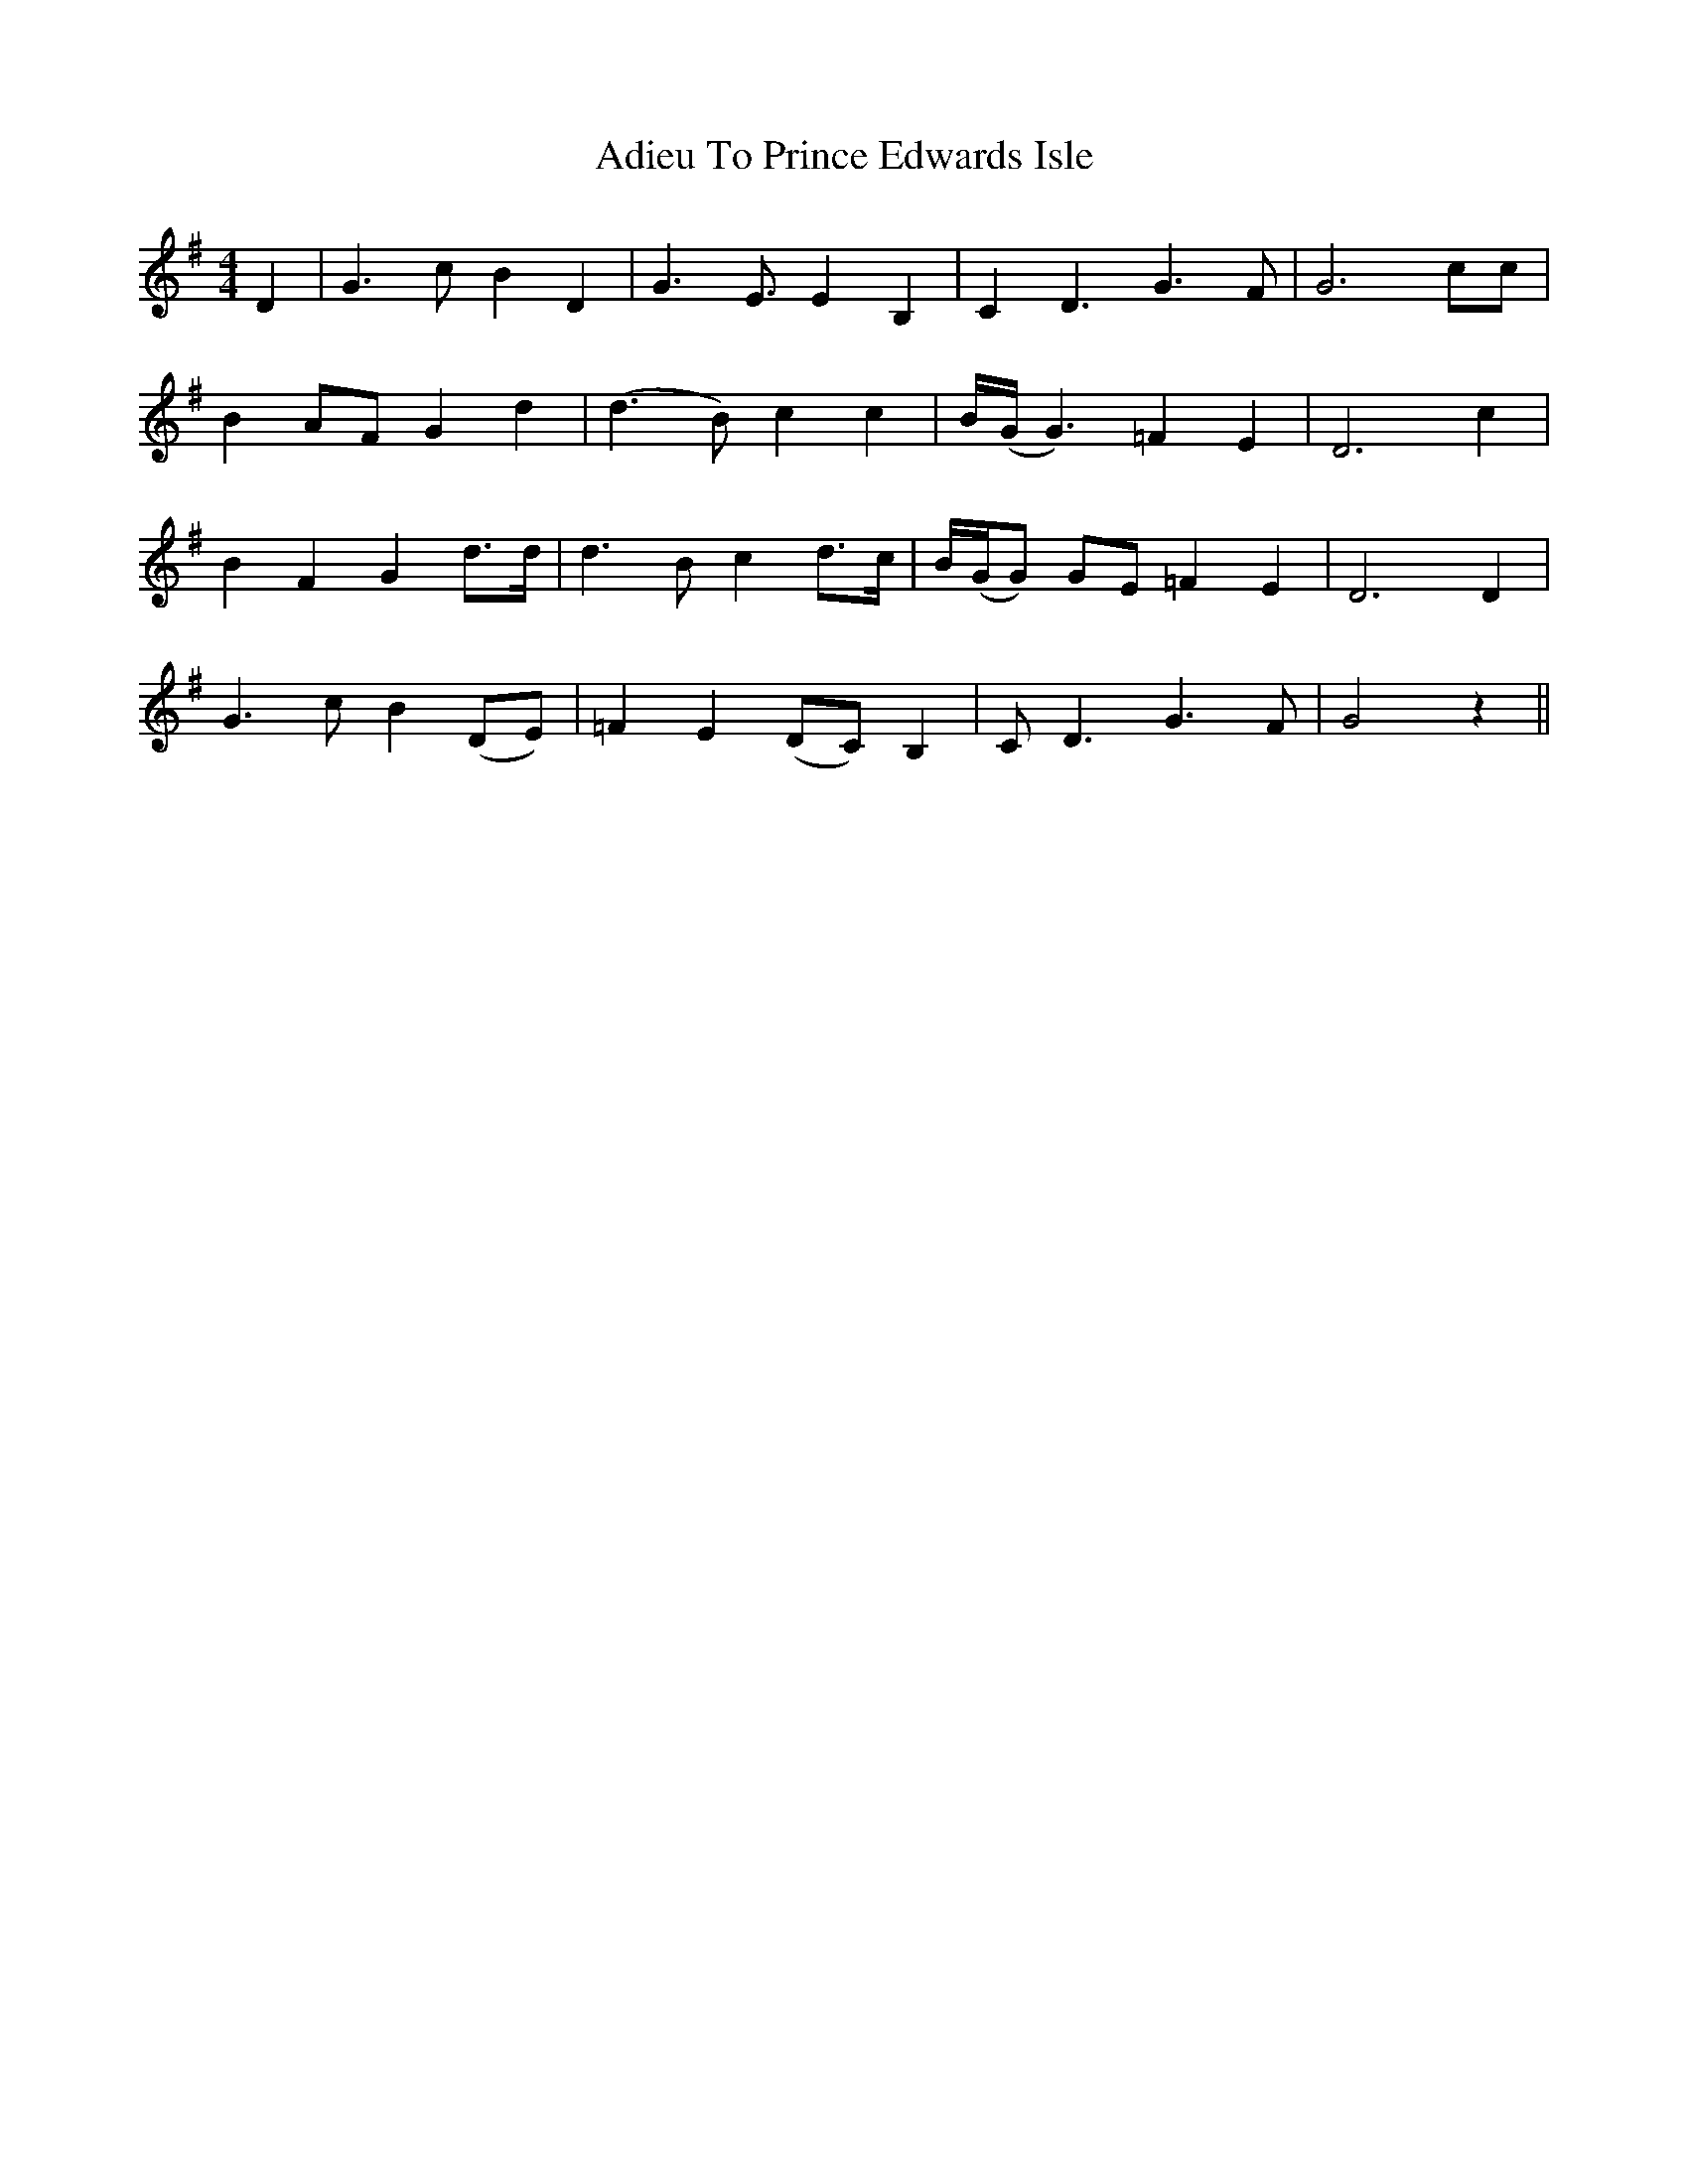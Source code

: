 X: 651
T: Adieu To Prince Edwards Isle
R: reel
M: 4/4
K: Gmajor
D2|G3cB2D2|G3E3/2E2B,2|C2D3G3F|G6cc|
B2AFG2d2|(d3B)c2c2|B/(G/ G3)=F2E2|D6c2|
B2F2G2d3/2d/|d3Bc2d3/2c/|B/(G/G) GE=F2E2|D6D2|
G3cB2 (DE)|=F2E2(DC)B,2|CD3G3F|G4 z2||

